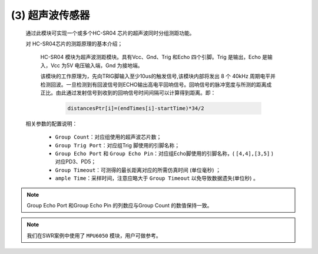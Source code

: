 (3) 超声波传感器
--------------------

   通过此模块可实现一个或多个HC-SR04 芯片的超声波同时分组测距功能。
   
   对 HC-SR04芯片的测距原理的基本介绍；
      
      HC-SR04 模块为超声波测距模块。具有Vcc、Gnd、Trig 和Echo 四个引脚。Trig 是输出，Echo 是输入，Vcc 为5V 电压输入端，Gnd 为接地端。
      
      该模块的工作原理为，先向TRIG脚输入至少10us的触发信号,该模块内部将发出 8 个 40kHz 周期电平并检测回波。一旦检测到有回波信号则ECHO输出高电平回响信号。回响信号的脉冲宽度与所测的距离成正比。由此通过发射信号到收到的回响信号时间间隔可以计算得到距离。即：
      
         .. code-block:: C++

            distancesPtr[i]=(endTimes[i]-startTime)*34/2

   相关参数的配置说明：
   
      • ``Group Count``：对应组使用的超声波芯片数；
      • ``Group Trig Port``：对应组Trig 脚使用的引脚名称；
      • ``Group Echo Port`` 和 ``Group Echo Pin``：对应组Echo脚使用的引脚名称，( ``[4,4],[3,5]`` ) 对应PD3、PD5；
      • ``Group Timeout``：可测得的最长距离对应的所需仿真时间 (单位毫秒) ；
      • ``ample Time``：采样时间，注意应略大于 ``Group Timeout`` 以免导致数据遗失(单位秒) 。

.. image:: media/image86.png
   :align: center
   :scale: 60 %

.. note:: Group Echo Port 和Group Echo Pin 的列数应与Group Count 的数值保持一致。

.. note:: 我们在SWR案例中使用了 ``MPU6050`` 模块，用户可做参考。
